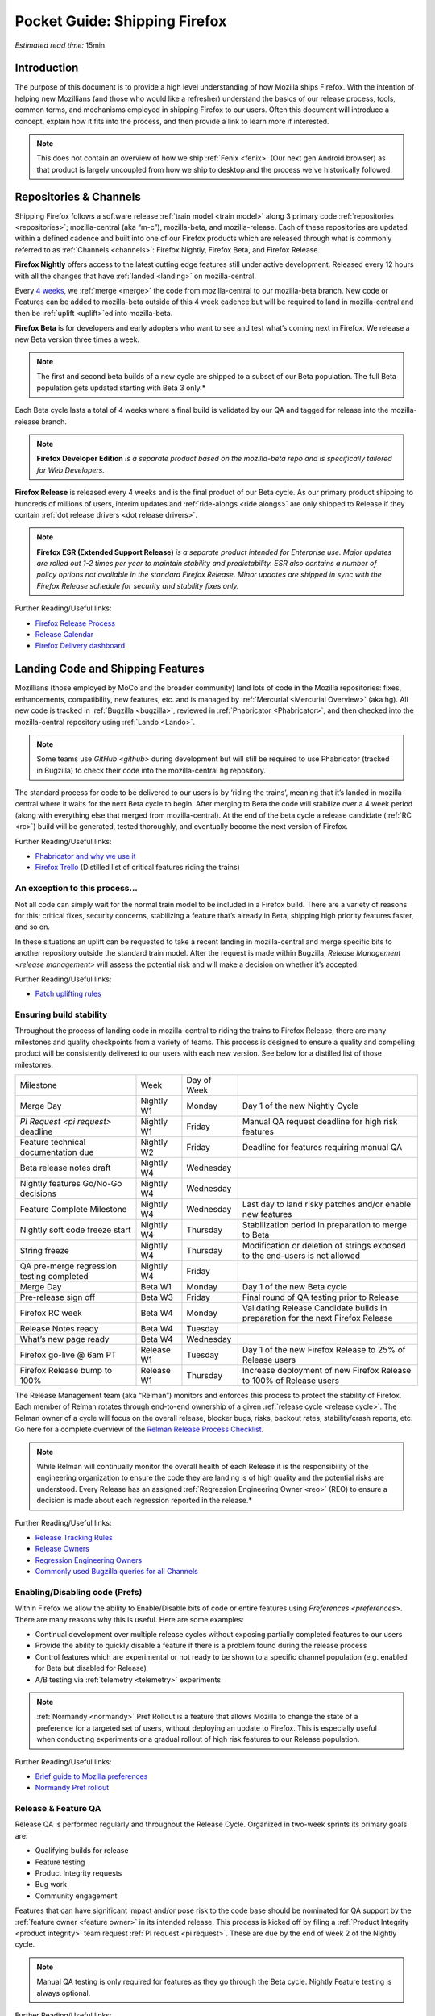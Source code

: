 Pocket Guide: Shipping Firefox
==============================

*Estimated read time:* 15min


Introduction
------------

The purpose of this document is to provide a high level understanding of
how Mozilla ships Firefox. With the intention of helping new Mozillians
(and those who would like a refresher) understand the basics of our
release process, tools, common terms, and mechanisms employed in
shipping Firefox to our users. Often this document will introduce a
concept, explain how it fits into the process, and then provide a link
to learn more if interested.

.. note::

  This does not contain an overview of how we
  ship :ref:`Fenix <fenix>` (Our next gen Android browser) as
  that product is largely uncoupled from how we ship to desktop and the
  process we've historically followed.

Repositories & Channels
-----------------------

Shipping Firefox follows a software release :ref:`train model <train model>` along 3 primary code
:ref:`repositories <repositories>`; mozilla-central (aka “m-c”),
mozilla-beta, and mozilla-release. Each of these repositories are
updated within a defined cadence and built into one of our Firefox
products which are released through what is commonly referred to as
:ref:`Channels <channels>`: Firefox Nightly, Firefox Beta, and Firefox
Release.

**Firefox Nightly** offers access to the latest cutting edge features
still under active development. Released every 12 hours with all the
changes that have :ref:`landed <landing>` on mozilla-central.

Every `4 weeks <https://wiki.mozilla.org/RapidRelease/Calendar>`__, we
:ref:`merge <merge>` the code from mozilla-central to our
mozilla-beta branch. New code or Features can be added to mozilla-beta
outside of this 4 week cadence but will be required to land in
mozilla-central and then be :ref:`uplift <uplift>`\ed into
mozilla-beta.

**Firefox Beta** is for developers and early adopters who want to see
and test what’s coming next in Firefox. We release a new Beta version
three times a week.

.. note::

  The first and second beta builds of a new cycle are shipped to a
  subset of our Beta population. The full Beta population gets updated
  starting with Beta 3 only.*

Each Beta cycle lasts a total of 4 weeks where a final build is
validated by our QA and tagged for release into the mozilla-release
branch.

.. note::

  **Firefox Developer Edition** *is a separate product based on
  the mozilla-beta repo and is specifically tailored for Web Developers.*

**Firefox Release** is released every 4 weeks and is the final product
of our Beta cycle. As our primary product shipping to hundreds of
millions of users, interim updates and
:ref:`ride-alongs <ride alongs>` are only shipped to Release if
they contain :ref:`dot release drivers <dot release drivers>`.

.. note::
  **Firefox ESR (Extended Support Release)** *is a separate
  product intended for Enterprise use. Major updates are rolled out 1-2
  times per year to maintain stability and predictability. ESR also
  contains a number of policy options not available in the standard
  Firefox Release. Minor updates are shipped in sync with the Firefox
  Release schedule for security and stability fixes only.*

Further Reading/Useful links:

-  `Firefox Release
   Process <https://wiki.mozilla.org/Release_Management/Release_Process>`__
-  `Release
   Calendar <https://wiki.mozilla.org/Release_Management/Calendar>`__
-  `Firefox Delivery
   dashboard <https://mozilla.github.io/delivery-dashboard/>`__

Landing Code and Shipping Features
----------------------------------

Mozillians (those employed by MoCo and the broader community) land lots
of code in the Mozilla repositories: fixes, enhancements, compatibility,
new features, etc. and is managed by :ref:`Mercurial <Mercurial Overview>` (aka
hg). All new code is tracked in :ref:`Bugzilla <bugzilla>`, reviewed
in :ref:`Phabricator <Phabricator>`, and then checked into the
mozilla-central repository using :ref:`Lando <Lando>`.

.. note::

  Some teams use `GitHub <github>` during development
  but will still be required to use Phabricator (tracked in Bugzilla) to
  check their code into the mozilla-central hg repository.

The standard process for code to be delivered to our users is by ‘riding
the trains’, meaning that it’s landed in mozilla-central where it waits
for the next Beta cycle to begin. After merging to Beta the code will
stabilize over a 4 week period (along with everything else that merged
from mozilla-central). At the end of the beta cycle a release candidate
(:ref:`RC <rc>`) build will be generated, tested thoroughly, and
eventually become the next version of Firefox.

Further Reading/Useful links:

-  `Phabricator and why we use it <https://wiki.mozilla.org/Phabricator>`__
-  `Firefox Trello <https://trello.com/b/8k1hT2vh/firefox>`__ (Distilled
   list of critical features riding the trains)

An exception to this process...
~~~~~~~~~~~~~~~~~~~~~~~~~~~~~~~

Not all code can simply wait for the normal train model to be included
in a Firefox build. There are a variety of reasons for this; critical
fixes, security concerns, stabilizing a feature that’s already in Beta,
shipping high priority features faster, and so on.

In these situations an uplift can be requested to take a recent landing
in mozilla-central and merge specific bits to another repository outside
the standard train model. After the request is made within Bugzilla,
`Release Management <release management>` will assess the potential risk
and will make a decision on whether it’s accepted.

Further Reading/Useful links:

-  `Patch uplifting
   rules <https://wiki.mozilla.org/Release_Management/Uplift_rules>`__

Ensuring build stability
~~~~~~~~~~~~~~~~~~~~~~~~

Throughout the process of landing code in mozilla-central to riding the
trains to Firefox Release, there are many milestones and quality
checkpoints from a variety of teams. This process is designed to ensure
a quality and compelling product will be consistently delivered to our
users with each new version. See below for a distilled list of those
milestones.

========================================= ========== =============== ===============================================================================
Milestone                                 Week       Day of Week
----------------------------------------- ---------- --------------- -------------------------------------------------------------------------------
Merge Day                                 Nightly W1 Monday          Day 1 of the new Nightly Cycle
`PI Request <pi request>` deadline        Nightly W1 Friday          Manual QA request deadline for high risk features
Feature technical documentation due       Nightly W2 Friday          Deadline for features requiring manual QA
Beta release notes draft                  Nightly W4 Wednesday
Nightly features Go/No-Go decisions       Nightly W4 Wednesday      
Feature Complete Milestone                Nightly W4 Wednesday       Last day to land risky patches and/or enable new features
Nightly soft code freeze start            Nightly W4 Thursday        Stabilization period in preparation to merge to Beta
String freeze                             Nightly W4 Thursday        Modification or deletion of strings exposed to the end-users is not allowed
QA pre-merge regression testing completed Nightly W4 Friday
Merge Day                                 Beta W1    Monday          Day 1 of the new Beta cycle
Pre-release sign off                      Beta W3    Friday          Final round of QA testing prior to Release
Firefox RC week                           Beta W4    Monday          Validating Release Candidate builds in preparation for the next Firefox Release
Release Notes ready                       Beta W4    Tuesday
What’s new page ready                     Beta W4    Wednesday
Firefox go-live @ 6am PT                  Release W1 Tuesday         Day 1 of the new Firefox Release to 25% of Release users
Firefox Release bump to 100%              Release W1 Thursday        Increase deployment of new Firefox Release to 100% of Release users
========================================= ========== =============== ===============================================================================


The Release Management team (aka “Relman”) monitors and enforces this
process to protect the stability of Firefox. Each member of Relman
rotates through end-to-end ownership of a given :ref:`release
cycle <release cycle>`. The Relman owner of a cycle will focus on the
overall release, blocker bugs, risks, backout rates, stability/crash
reports, etc. Go here for a complete overview of the `Relman Release
Process
Checklist <https://wiki.mozilla.org/Release_Management/Release_Process_Checklist_Documentation>`__.

.. note::

  While Relman will continually monitor the overall health of each
  Release it is the responsibility of the engineering organization to
  ensure the code they are landing is of high quality and the potential
  risks are understood. Every Release has an assigned :ref:`Regression
  Engineering Owner <reo>` (REO) to ensure a decision is made
  about each regression reported in the release.*

Further Reading/Useful links:

-  `Release Tracking
   Rules <https://wiki.mozilla.org/Release_Management/Tracking_rules>`__
-  `Release
   Owners <https://wiki.mozilla.org/Release_Management/Release_owners>`__
-  `Regression Engineering
   Owners <https://wiki.mozilla.org/Platform#Regression_Engineering_Owner_.28REO.29>`__
-  `Commonly used Bugzilla queries for all
   Channels <https://pascalc.net/rm_queries/>`__

Enabling/Disabling code (Prefs)
~~~~~~~~~~~~~~~~~~~~~~~~~~~~~~~

Within Firefox we allow the ability to Enable/Disable bits of code or
entire features using `Preferences <preferences>`. There are many
reasons why this is useful. Here are some examples:

-  Continual development over multiple release cycles without exposing
   partially completed features to our users
-  Provide the ability to quickly disable a feature if there is a
   problem found during the release process
-  Control features which are experimental or not ready to be shown to a
   specific channel population (e.g. enabled for Beta but disabled for
   Release)
-  A/B testing via :ref:`telemetry <telemetry>` experiments

.. note::

  :ref:`Normandy <normandy>` Pref Rollout is a feature that
  allows Mozilla to change the state of a preference for a targeted set of
  users, without deploying an update to Firefox. This is especially useful
  when conducting experiments or a gradual rollout of high risk features
  to our Release population.

Further Reading/Useful links:

-  `Brief guide to Mozilla
   preferences <https://developer.mozilla.org/en-US/docs/Mozilla/Preferences/A_brief_guide_to_Mozilla_preferences>`__
-  `Normandy Pref
   rollout <https://wiki.mozilla.org/Firefox/Normandy/PreferenceRollout>`__

Release & Feature QA
~~~~~~~~~~~~~~~~~~~~

Release QA is performed regularly and throughout the Release Cycle.
Organized in two-week sprints its primary goals are:

-  Qualifying builds for release
-  Feature testing
-  Product Integrity requests
-  Bug work
-  Community engagement

Features that can have significant impact and/or pose risk to the code
base should be nominated for QA support by the :ref:`feature
owner <feature owner>` in its intended release. This process is kicked
off by filing a :ref:`Product Integrity <product integrity>` team request
:ref:`PI request <pi request>`. These are due by the end of week 2
of the Nightly cycle.

.. note::

  Manual QA testing is only required for features as they go
  through the Beta cycle. Nightly Feature testing is always optional.

Further Reading/Useful links:

-  `QA Feature
   Testing <https://wiki.mozilla.org/QA/Feature_Testing_v2>`__
-  `Release QA
   overview <https://docs.google.com/document/d/1ic_3TO9-kNmZr11h1ZpyQbSlgiXzVewr3kSAP5ML4mQ/edit#heading=h.pvvuwlkkvtc4>`__
-  `PI Request template and
   overview <https://mana.mozilla.org/wiki/pages/viewpage.action?spaceKey=PI&title=PI+Request>`__

Experiments
~~~~~~~~~~~

As we deliver new features to our users we continually ask ourselves
about the potential impacts, both positive and negative. In many new
features we will run an experiment to gather data around these impacts.
A simple definition of an experiment is a way to measure how a change to
our product affects how people use it.

An experiment has three parts:

1. A new feature that can be selectively enabled
2. A group of users to test the new feature
3. Telemetry to measure how people interact with the new feature

Experiments are managed by an in-house tool called
`Experimenter <https://experimenter.services.mozilla.com/>`__.

Further Reading/Useful links:

-  `More about experiments and
   Experimenter <https://github.com/mozilla/experimenter>`__
-  `Requesting a new
   Experiment <https://experimenter.services.mozilla.com/experiments/new/>`__
   (Follow the ‘help’ links to learn more)
-  `Telemetry <https://wiki.mozilla.org/Telemetry>`__

Definitions
-----------

.. _bugzilla:

**Bugzilla** - Web-based general purpose bug tracking system and testing
tool

.. _channel:

**Channel** - Development channels producing concurrent releases of
Firefox for Windows, Mac, Linux, and Android

.. _dot release drivers:

**Dot Release Drivers** - Issues/Fixes that are significant enough to
warrant a minor dot release to the Firefox Release Channel. Usually to
fix a stability (top-crash) or Security (Chemspill) issue.

.. _feature owner:

**Feature Owner** - The person who is ultimately responsible for
developing a high quality feature. This is typically an Engineering
Manager or Product Manager.

.. _fenix:

**Fenix** - Also known as Firefox Preview is an all-new browser for
Android based on GeckoView and Android Components

.. _github:

**Github** - Web-based version control and collaboration platform for
software developers

.. _landing:

**Landing** - A general term used for when code is merged into a
particular source code repository

.. _lando:

**Lando** - Automated code lander for Mozilla. It is integrated with
our `Phabricator instance <https://phabricator.services.mozilla.com>`__
and can be used to land revisions to various repositories.

.. _mercurial:

**Mercurial** - A source-code management tool which allows users to keep
track of changes to the source code locally and share their changes with
others

.. _merge:

**Merge** - General term used to describe the process of integrating and
reconciling file changes within the mozilla repositories

.. _normandy:

**Normandy** - Normandy is a collection of servers, workflows, and
Firefox components that enables Mozilla to remotely control Firefox
clients in the wild based on precise criteria

.. _phabricator:

**Phabricator** - Mozilla’s instance of the web-based software
development collaboration tool suite. Read more about `Phabricator as a
product <https://phacility.com/phabricator/>`__.

.. _pi request:

**PI Request** - Short for Product Integrity Request is a form
submission request that’s used to engage the PI team for a variety of
services. Most commonly used to request Feature QA it can also be used
for Security, Fuzzing, Performance, and many other services.

.. _preferences:

**Preferences** - A preference is any value or defined behavior that can
be set (e.g. enabled or disabled). Preference changes via user interface
usually take effect immediately. The values are saved to the user’s
Firefox profile on disk (in prefs.js).

.. _product integrity:

**Product Integrity** - The Product Integrity team is responsible for
ensuring product quality and release consistency by testing features,
validating builds, and managing the overall release process. In
addition, PI provides various engineering support functions such as
sheriffing, bug triage and investigation.

.. _rc:

**Release Candidate** - Beta version with potential to be a final
product, which is ready to release unless significant bugs emerge.

.. _release cycle:

**Release Cycle** - The sum of stages of development and maturity for
the Firefox Release Product.

.. _reo:

**Regression Engineering Owner** - A partner for release management
assigned to each release. They both keep a mental state of how we are
doing and ensure a decision is made about each regression reported in
the release

.. _release management:

**Release Management** - Team primarily responsible for the process of
managing, planning, scheduling and controlling a software build through
different stages and environments

.. _Repository:

**Repository** - a collection of stored data from existing databases
merged into one so that it may be shared, analyzed or updated throughout
an organization

.. _ride alongs:

**Ride Alongs** - Bug fixes that are impacting release users but not
considered severe enough to ship without an identified dot release
driver.

.. _telemetry:

**Telemetry** - Firefox measures and collects non-personal information,
such as performance, hardware, usage and customizations. This
information is used by Mozilla to improve Firefox.

.. _train model:

**Train model** - a form of software release schedule in which a number
of distinct series of versioned software releases are released as a
number of different "trains" on a regular schedule.

.. _uplift:

**Uplift** - the action of taking parts from a newer version of a
software system (mozilla-central or mozilla-beta) and porting them to an
older version of the same software (mozilla-beta or mozilla-release)


